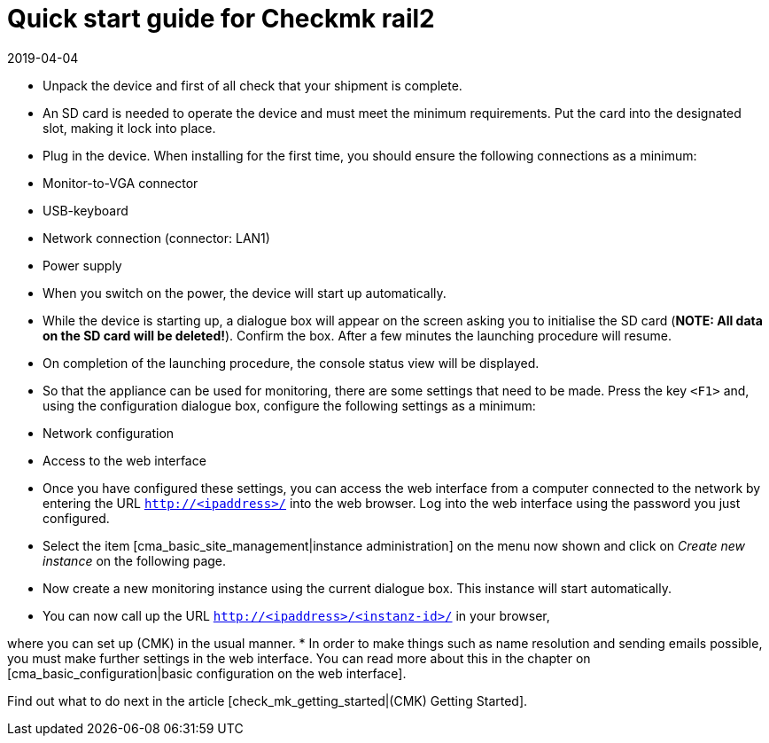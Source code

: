 = Quick start guide for Checkmk rail2
:revdate: 2019-04-04

* Unpack the device and first of all check that your shipment is complete.
* An SD card is needed to operate the device and must meet the minimum requirements. Put the card into the designated slot, making it lock into place.
* Plug in the device. When installing for the first time, you should ensure the following connections as a minimum:
* Monitor-to-VGA connector
* USB-keyboard
* Network connection (connector: LAN1)
* Power supply
* When you switch on the power, the device will start up automatically.
* While the device is starting up, a dialogue box will appear on the screen asking you to initialise the SD card (*NOTE: All data on the SD card will be deleted!*).
 Confirm the box. After a few minutes the launching procedure will resume.
* On completion of the launching procedure, the console status view will be displayed.
* So that the appliance can be used for monitoring, there are some settings that need to be made. Press the key `&lt;F1&gt;` and, using the configuration dialogue box, configure the following settings as a minimum:
* Network configuration
* Access to the web interface
* Once you have configured these settings, you can access the web interface from a computer connected to the network by entering the URL `http://&lt;ipaddress&gt;/` into the web browser. Log into the web interface using the password you just configured.
* Select the item [cma_basic_site_management|instance administration] on the menu now shown and click on _Create new instance_ on the following page.
* Now create a new monitoring instance using the current dialogue box. This instance will start automatically.
* You can now call up the URL `http://&lt;ipaddress&gt;/&lt;instanz-id&gt;/` in your browser,

where you can set up (CMK) in the usual manner.
* In order to make things such as name resolution and sending emails possible, you must make further settings in the web interface. You can read more about this in the chapter on [cma_basic_configuration|basic configuration on the web interface].

Find out what to do next in the article [check_mk_getting_started|(CMK) Getting Started].


